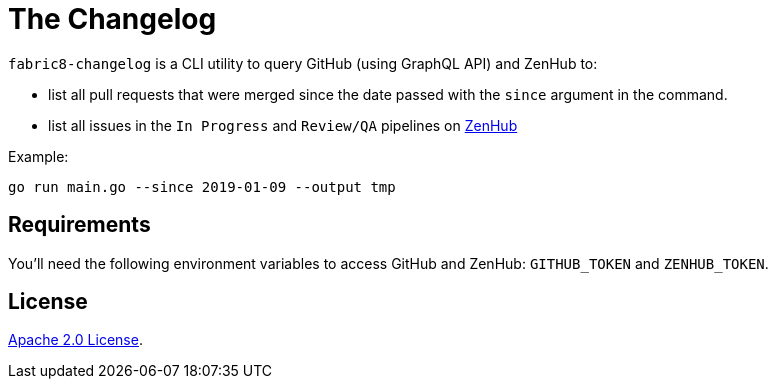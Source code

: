 = The Changelog

`fabric8-changelog` is a CLI utility to query GitHub (using GraphQL API) and ZenHub to:

- list all pull requests that were merged since the date passed with the `since` argument in the command.
- list all issues in the `In Progress` and `Review/QA` pipelines on https://app.zenhub.com/workspaces/devtools-core-5bdfeabf4b5806bc2bf11714/boards?milestones=Sprint%20160%232019-01-14&filterLogic=any&repos=96831576,139610958,85101045,151805548,152724098,144640567,96795323,110860318,58177665,153406574,155361858,160159637,165234202[ZenHub]

Example:
----
go run main.go --since 2019-01-09 --output tmp
----

== Requirements

You'll need the following environment variables to access GitHub and ZenHub: `GITHUB_TOKEN` and `ZENHUB_TOKEN`.


== License

link:LICENSE[Apache 2.0 License].